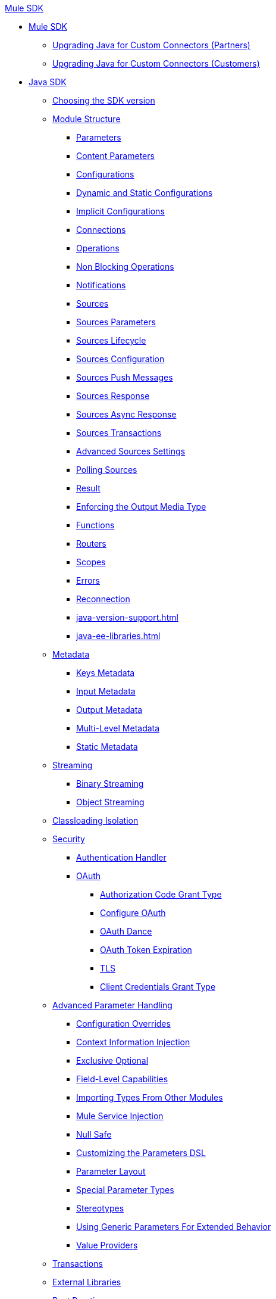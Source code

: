 .xref:index.adoc[Mule SDK]
* xref:index.adoc[Mule SDK]
** xref:partner-connector-upgrade.adoc[Upgrading Java for Custom Connectors (Partners)]
** xref:customer-connector-upgrade.adoc[Upgrading Java for Custom Connectors (Customers)]
* xref:getting-started.adoc[Java SDK]
 ** xref:choosing-version.adoc[Choosing the SDK version]
 ** xref:module-structure.adoc[Module Structure]
  *** xref:parameters.adoc[Parameters]
  *** xref:content-parameters.adoc[Content Parameters]
  *** xref:configs.adoc[Configurations]
  *** xref:static-dynamic-configs.adoc[Dynamic and Static Configurations]
  *** xref:implicit-configurations.adoc[Implicit Configurations]
  *** xref:connections.adoc[Connections]
  *** xref:operations.adoc[Operations]
  *** xref:non-blocking-operations.adoc[Non Blocking Operations]
  *** xref:notifications.adoc[Notifications]
  *** xref:sources.adoc[Sources]
  *** xref:sources-parameters.adoc[Sources Parameters]
  *** xref:sources-lifecycle.adoc[Sources Lifecycle]
  *** xref:sources-config-connection.adoc[Sources Configuration]
  *** xref:sources-push-message.adoc[Sources Push Messages]
  *** xref:sources-response.adoc[Sources Response]
  *** xref:sources-async-response.adoc[Sources Async Response]
  *** xref:sources-transactions.adoc[Sources Transactions]
  *** xref:sources-advanced.adoc[Advanced Sources Settings]
  *** xref:polling-sources.adoc[Polling Sources]
  *** xref:result-object.adoc[Result]
  *** xref:return-media-type.adoc[Enforcing the Output Media Type]
  *** xref:functions.adoc[Functions]
  *** xref:routers.adoc[Routers]
  *** xref:scopes.adoc[Scopes]
  *** xref:errors.adoc[Errors]
  *** xref:reconnection.adoc[Reconnection]
  *** xref:java-version-support.adoc[]
  *** xref:java-ee-libraries.adoc[]
 ** xref:metadata.adoc[Metadata]
  *** xref:metadata-keys.adoc[Keys Metadata]
  *** xref:metadata-input.adoc[Input Metadata]
  *** xref:metadata-output.adoc[Output Metadata]
  *** xref:multi-level-metadata.adoc[Multi-Level Metadata]
  *** xref:static-metadata.adoc[Static Metadata]
 ** xref:streaming.adoc[Streaming]
  *** xref:binary-streaming.adoc[Binary Streaming]
  *** xref:object-streaming.adoc[Object Streaming]
 ** xref:isolation.adoc[Classloading Isolation]
 ** xref:security.adoc[Security]
  *** xref:authentication-handler.adoc[Authentication Handler]
  *** xref:oauth.adoc[OAuth]
  **** xref:authorization-code.adoc[Authorization Code Grant Type]
  **** xref:oauth-configuring.adoc[Configure OAuth]
  **** xref:oauth-dance.adoc[OAuth Dance]
  **** xref:oauth-token-expiration.adoc[OAuth Token Expiration]
  **** xref:tls.adoc[TLS]
  **** xref:client-credentials.adoc[Client Credentials Grant Type]
 ** xref:advanced-parameter-handling.adoc[Advanced Parameter Handling]
  *** xref:config-override.adoc[Configuration Overrides]
  *** xref:context-information-injection.adoc[Context Information Injection]
  *** xref:exclusive-optionals.adoc[Exclusive Optional]
  *** xref:field-level-capabilities.adoc[Field-Level Capabilities]
  *** xref:imported-types.adoc[Importing Types From Other Modules]
  *** xref:mule-service-injection.adoc[Mule Service Injection]
  *** xref:null-safe.adoc[Null Safe]
  *** xref:parameters-dsl.adoc[Customizing the Parameters DSL]
  *** xref:parameter-layout.adoc[Parameter Layout]
  *** xref:special-parameters.adoc[Special Parameter Types]
  *** xref:stereotypes.adoc[Stereotypes]
  *** xref:subtypes-mapping.adoc[Using Generic Parameters For Extended Behavior]
  *** xref:value-providers.adoc[Value Providers]
 ** xref:transactions.adoc[Transactions]
 ** xref:external-libs.adoc[External Libraries]
 ** xref:best-practices.adoc[Best Practices]
  *** xref:general-coding-rules.adoc[General Coding Rules]
  *** xref:define-configurations-and-connection-providers.adoc[Define Configurations and Connection Providers]
  *** xref:define-operations.adoc[Define Operations]
  *** xref:define-parameters.adoc[Define Parameters]
  *** xref:define-sources.adoc[Define Sources]
  *** xref:error-handling.adoc[Error Handling]
  *** xref:HTTP-based-connectors.adoc[HTTP-Based Connectors]
  *** xref:sample-data.adoc[Sample Data]
  *** xref:security-best-practices.adoc[Security]
  *** xref:threading-asynchronous-processing.adoc[Threading and Asynchronous Processing]
 ** xref:testing.adoc[Testing your Module]
  *** xref:testing-writing-your-first-test-case.adoc[Writing Your First Test Case]
 ** xref:about-connector-certification-program-guidelines.adoc[About MuleSoft Connector Certification Program Guidelines]
  *** xref:certification-guidelines-for-connectors.adoc[Technical Guidelines for Connector Certifications]
 ** xref:troubleshooting.adoc[Troubleshooting]
 ** xref:license.adoc[Licensing]
 ** xref:validators.adoc[Validators with Mule SDK]
 ** xref:dmt.adoc[DevKit to SDK Migration Tool]
* xref:xml-sdk.adoc[XML SDK]
